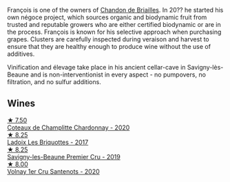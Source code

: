 François is one of the owners of [[barberry:/producers/5122a11b-3fed-4018-a965-37335da7785e][Chandon de Briailles]]. In 20?? he started his own négoce project, which sources organic and biodynamic fruit from trusted and reputable growers who are either certified biodynamic or are in the process. François is known for his selective approach when purchasing grapes. Clusters are carefully inspected during veraison and harvest to ensure that they are healthy enough to produce wine without the use of additives.

Vinification and élevage take place in his ancient cellar-cave in Savigny-lès-Beaune and is non-interventionist in every aspect - no pumpovers, no filtration, and no sulfur additions.

** Wines

#+begin_export html
<div class="flex-container">
  <a class="flex-item flex-item-left" href="/wines/abd73c13-3df1-4a21-82de-3091f02ba70b.html">
    <img class="flex-bottle" src="/images/ab/d73c13-3df1-4a21-82de-3091f02ba70b/2023-07-08-14-36-18-IMG-8265@512.webp"></img>
    <section class="h">★ 7.50</section>
    <section class="h text-bolder">Coteaux de Champlitte Chardonnay - 2020</section>
  </a>

  <a class="flex-item flex-item-right" href="/wines/d61583ca-8331-43ca-8e5e-74361b45b0d1.html">
    <img class="flex-bottle" src="/images/d6/1583ca-8331-43ca-8e5e-74361b45b0d1/2021-09-11-10-19-52-8E9ECD21-CBA6-4523-8B72-E9CA6A087768-1-105-c@512.webp"></img>
    <section class="h">★ 8.25</section>
    <section class="h text-bolder">Ladoix Les Briquottes - 2017</section>
  </a>

  <a class="flex-item flex-item-left" href="/wines/9b2bfb0e-b377-4f9f-bf70-5e126943c6ef.html">
    <img class="flex-bottle" src="/images/9b/2bfb0e-b377-4f9f-bf70-5e126943c6ef/2022-11-12-12-36-03-CAF16975-6000-4D05-B6C8-AD20A2C99209-1-105-c@512.webp"></img>
    <section class="h">★ 8.25</section>
    <section class="h text-bolder">Savigny-les-Beaune Premier Cru - 2019</section>
  </a>

  <a class="flex-item flex-item-right" href="/wines/2e4d2e9f-a84e-403f-8e90-dc40f63ffd31.html">
    <img class="flex-bottle" src="/images/2e/4d2e9f-a84e-403f-8e90-dc40f63ffd31/2023-06-28-08-04-43-62CAFD09-AFD8-4842-9ED6-EAF451645C64-1-102-o@512.webp"></img>
    <section class="h">★ 8.00</section>
    <section class="h text-bolder">Volnay 1er Cru Santenots - 2020</section>
  </a>

</div>
#+end_export
